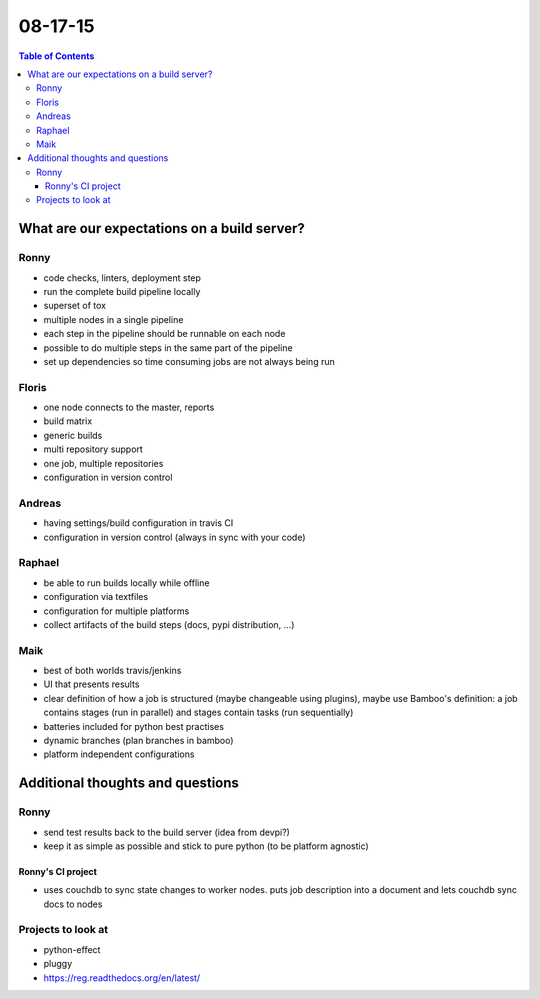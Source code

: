 ========
08-17-15 
========


.. contents:: Table of Contents


********************************************
What are our expectations on a build server?
********************************************

Ronny
=====

- code checks, linters, deployment step
- run the complete build pipeline locally
- superset of tox
- multiple nodes in a single pipeline
- each step in the pipeline should be runnable on each node
- possible to do multiple steps in the same part of the pipeline
- set up dependencies so time consuming jobs are not always being run

Floris
======
- one node connects to the master, reports
- build matrix
- generic builds
- multi repository support
- one job, multiple repositories
- configuration in version control

Andreas
=======
- having settings/build configuration in travis CI
- configuration in version control (always in sync with your code)

Raphael
=======
- be able to run builds locally while offline
- configuration via textfiles
- configuration for multiple platforms
- collect artifacts of the build steps (docs, pypi distribution, ...)

Maik
====
- best of both worlds travis/jenkins
- UI that presents results
- clear definition of how a job is structured (maybe changeable using plugins), maybe use Bamboo's definition: a job contains stages (run in parallel) and stages contain tasks (run sequentially)
- batteries included for python best practises
- dynamic branches (plan branches in bamboo)
- platform independent configurations


*********************************
Additional thoughts and questions
*********************************

Ronny
=====
- send test results back to the build server (idea from devpi?)
- keep it as simple as possible and stick to pure python (to be platform agnostic)

Ronny's CI project
------------------
- uses couchdb to sync state changes to worker nodes. puts job description into a document and lets couchdb sync docs to nodes

Projects to look at
===================
- python-effect
- pluggy
- https://reg.readthedocs.org/en/latest/


